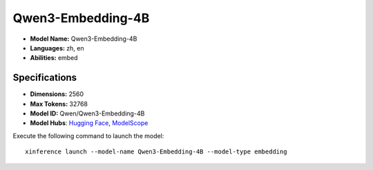 .. _models_builtin_qwen3-embedding-4b:

==================
Qwen3-Embedding-4B
==================

- **Model Name:** Qwen3-Embedding-4B
- **Languages:** zh, en
- **Abilities:** embed

Specifications
^^^^^^^^^^^^^^

- **Dimensions:** 2560
- **Max Tokens:** 32768
- **Model ID:** Qwen/Qwen3-Embedding-4B
- **Model Hubs**: `Hugging Face <https://huggingface.co/Qwen/Qwen3-Embedding-4B>`__, `ModelScope <https://modelscope.cn/models/Qwen/Qwen3-Embedding-4B>`__

Execute the following command to launch the model::

   xinference launch --model-name Qwen3-Embedding-4B --model-type embedding